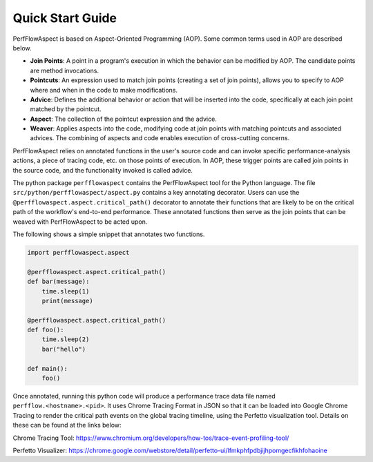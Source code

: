 .. # Copyright 2021 Lawrence Livermore National Security, LLC and other
   # PerfFlowAspect Project Developers. See the top-level LICENSE file for
   # details.
   #
   # SPDX-License-Identifier: LGPL-3.0

#################
Quick Start Guide
#################

PerfFlowAspect is based on Aspect-Oriented Programming (AOP). Some common terms
used in AOP are described below.

- **Join Points**: A point in a program's execution in which the behavior can
  be modified by AOP. The candidate points are method invocations.
- **Pointcuts**: An expression used to match join points (creating a set of
  join points), allows you to specify to AOP where and when in the code to make
  modifications.
- **Advice**: Defines the additional behavior or action that will be inserted into
  the code, specifically at each join point matched by the pointcut.
- **Aspect**: The collection of the pointcut expression and the advice.
- **Weaver**: Applies aspects into the code, modifying code at join points with
  matching pointcuts and associated advices. The combining of aspects and code
  enables execution of cross-cutting concerns.

PerfFlowAspect relies on annotated functions in the user's source code and can
invoke specific performance-analysis actions, a piece of tracing code, etc. on
those points of execution. In AOP, these trigger points are called join points
in the source code, and the functionality invoked is called advice.

The python package ``perfflowaspect`` contains the PerfFlowAspect tool for the
Python language. The file ``src/python/perfflowaspect/aspect.py`` contains a
key annotating decorator. Users can use the
``@perfflowaspect.aspect.critical_path()`` decorator to annotate their
functions that are likely to be on the critical path of the workflow's
end-to-end performance. These annotated functions then serve as the join points
that can be weaved with PerfFlowAspect to be acted upon.

The following shows a simple snippet that annotates two functions.

.. code-block:: python

    import perfflowaspect.aspect

    @perfflowaspect.aspect.critical_path()
    def bar(message):
        time.sleep(1)
        print(message)

    @perfflowaspect.aspect.critical_path()
    def foo():
        time.sleep(2)
        bar("hello")

    def main():
        foo()


Once annotated, running this python code will produce a performance trace data
file named ``perfflow.<hostname>.<pid>``. It uses Chrome Tracing Format in JSON
so that it can be loaded into Google Chrome Tracing to render the critical path
events on the global tracing timeline, using the Perfetto visualization tool. 
Details on these can be found at the links below:

Chrome Tracing Tool: https://www.chromium.org/developers/how-tos/trace-event-profiling-tool/

Perfetto Visualizer: https://chrome.google.com/webstore/detail/perfetto-ui/lfmkphfpdbjijhpomgecfikhfohaoine 
